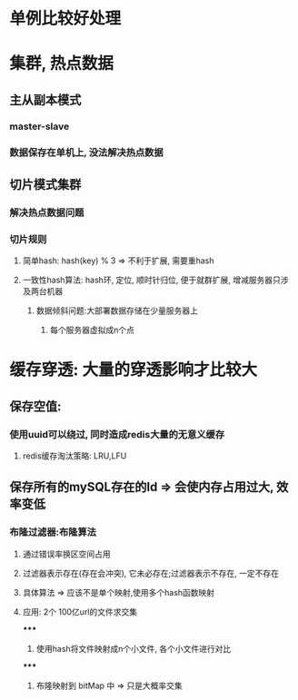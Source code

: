 * 单例比较好处理
* 集群, 热点数据
** 主从副本模式
*** master-slave
*** 数据保存在单机上, 没法解决热点数据
** 切片模式集群
*** 解决热点数据问题
*** 切片规则
**** 简单hash: hash(key) % 3 => 不利于扩展, 需要重hash
**** 一致性hash算法: hash环, 定位, 顺时针归位, 便于就群扩展, 增减服务器只涉及两台机器
***** 数据倾斜问题:大部署数据存储在少量服务器上
****** 每个服务器虚拟成n个点
* 缓存穿透: 大量的穿透影响才比较大
** 保存空值:
*** 使用uuid可以绕过, 同时造成redis大量的无意义缓存
**** redis缓存淘汰策略: LRU,LFU
** 保存所有的mySQL存在的Id => 会使内存占用过大, 效率变低
*** 布隆过滤器:布隆算法
**** 通过错误率换区空间占用
**** 过滤器表示存在(存在会冲突), 它未必存在;过滤器表示不存在, 一定不存在
**** 具体算法 => 应该不是单个映射,使用多个hash函数映射
**** 应用: 2个 100亿url的文件求交集
*****
1. 使用hash将文件映射成n个小文件, 各个小文件进行对比
*****
2. 布隆映射到 bitMap 中 => 只是大概率交集